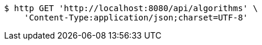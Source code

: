 [source,bash]
----
$ http GET 'http://localhost:8080/api/algorithms' \
    'Content-Type:application/json;charset=UTF-8'
----
